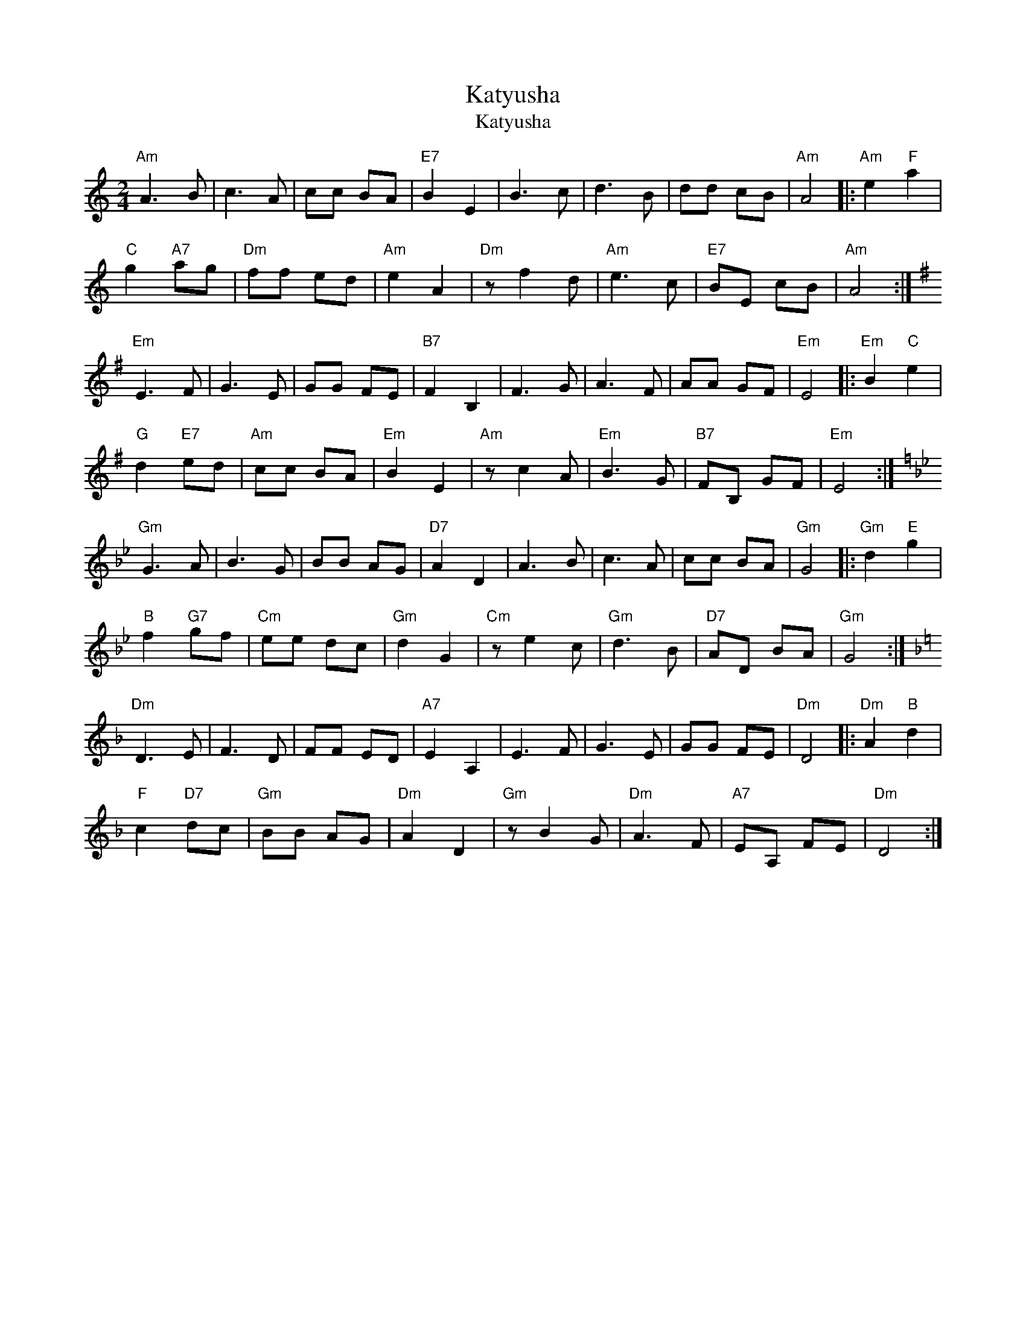 X:1
T:Katyusha
T:Katyusha
L:1/8
M:2/4
K:C
V:1 treble 
V:1
"Am" A3 B | c3 A | cc BA |"E7" B2 E2 | B3 c | d3 B | dd cB |"Am" A4 |:"Am" e2"F" a2 | %9
"C" g2"A7" ag |"Dm" ff ed |"Am" e2 A2 |"Dm" z f2 d |"Am" e3 c |"E7" BE cB |"Am" A4 :| %16
[K:Emin]"Em" E3 F | G3 E | GG FE |"B7" F2 B,2 | F3 G | A3 F | AA GF |"Em" E4 |:"Em" B2"C" e2 | %25
"G" d2"E7" ed |"Am" cc BA |"Em" B2 E2 |"Am" z c2 A |"Em" B3 G |"B7" FB, GF |"Em" E4 :| %32
[K:Gmin]"Gm" G3 A | B3 G | BB AG |"D7" A2 D2 | A3 B | c3 A | cc BA |"Gm" G4 |:"Gm" d2"E" g2 | %41
"B" f2"G7" gf |"Cm" ee dc |"Gm" d2 G2 |"Cm" z e2 c |"Gm" d3 B |"D7" AD BA |"Gm" G4 :| %48
[K:Dmin]"Dm" D3 E | F3 D | FF ED |"A7" E2 A,2 | E3 F | G3 E | GG FE |"Dm" D4 |:"Dm" A2"B" d2 | %57
"F" c2"D7" dc |"Gm" BB AG |"Dm" A2 D2 |"Gm" z B2 G |"Dm" A3 F |"A7" EA, FE |"Dm" D4 :| %64

